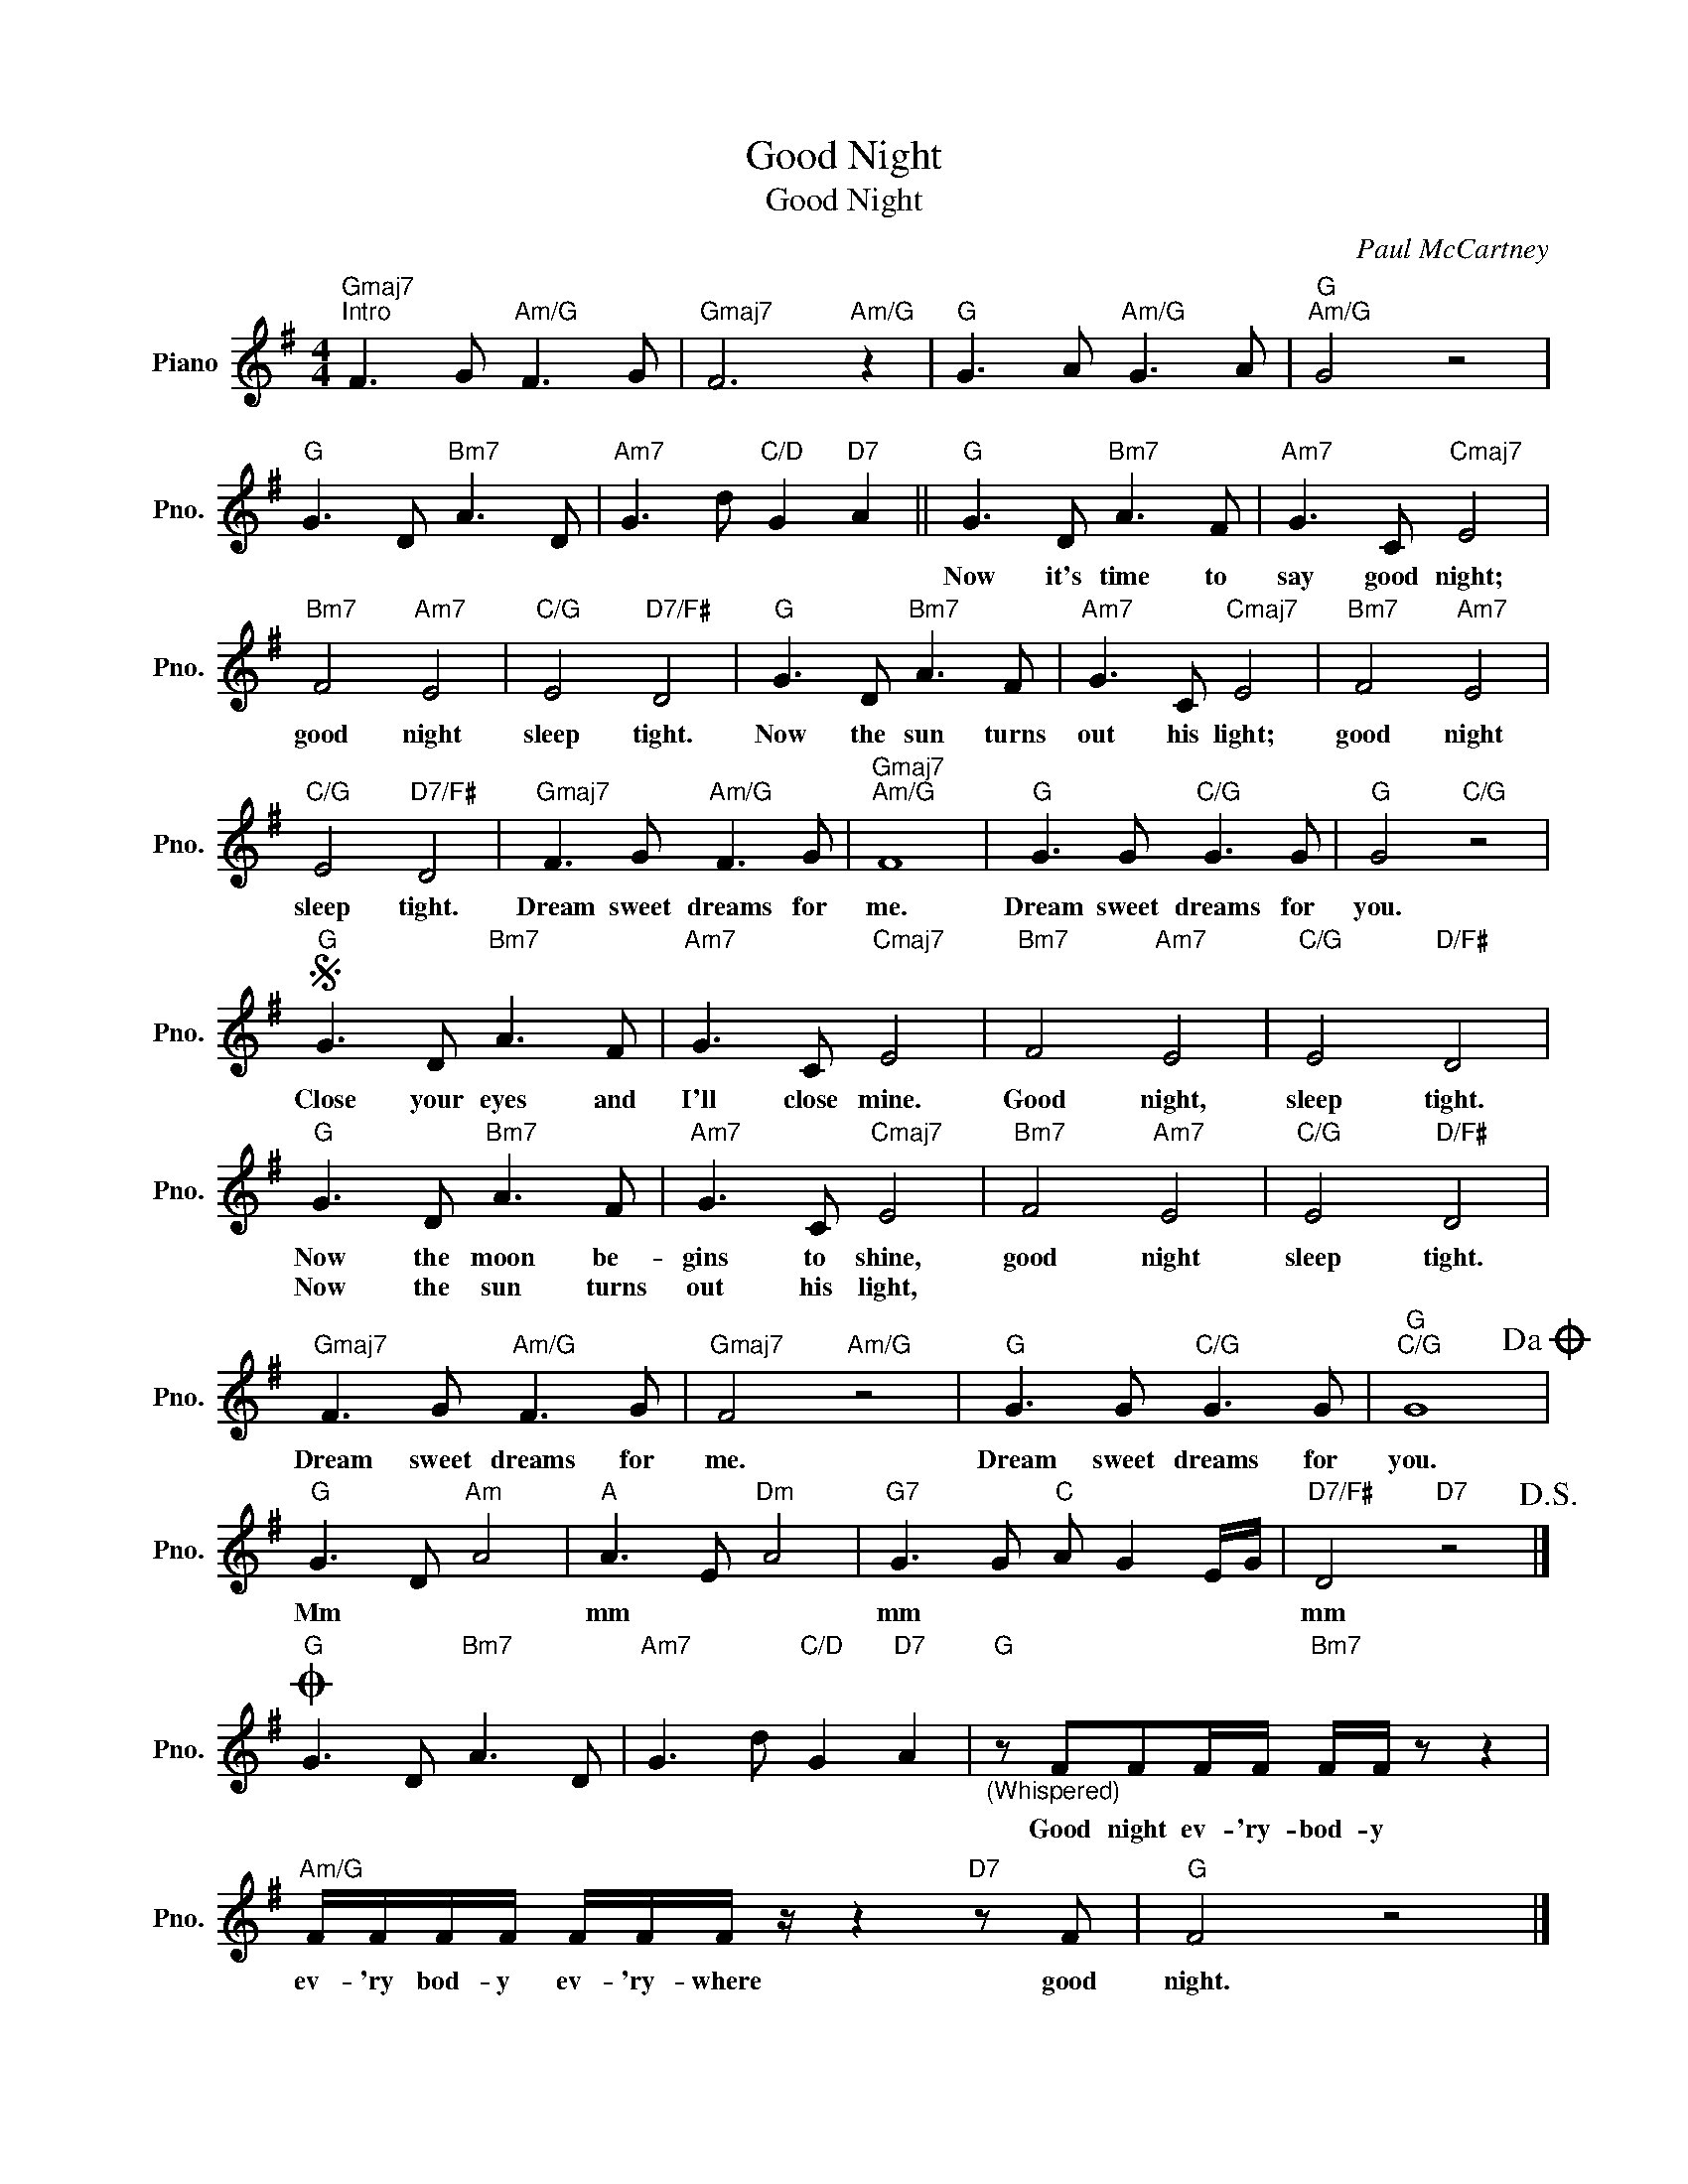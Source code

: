 X:1
T:Good Night
T:Good Night
C:Paul McCartney
Z:All Rights Reserved
L:1/8
M:4/4
K:G
V:1 treble nm="Piano" snm="Pno."
%%MIDI program 0
V:1
"Gmaj7""^Intro" F3 G"Am/G" F3 G |"Gmaj7" F6"Am/G" z2 |"G" G3 A"Am/G" G3 A |"G""Am/G" G4 z4 | %4
w: ||||
w: ||||
"G" G3 D"Bm7" A3 D |"Am7" G3 d"C/D" G2"D7" A2 ||"G" G3 D"Bm7" A3 F |"Am7" G3 C"Cmaj7" E4 | %8
w: ||Now it's time to|say good night;|
w: ||||
"Bm7" F4"Am7" E4 |"C/G" E4"D7/F#" D4 |"G" G3 D"Bm7" A3 F |"Am7" G3 C"Cmaj7" E4 |"Bm7" F4"Am7" E4 | %13
w: good night|sleep tight.|Now the sun turns|out his light;|good night|
w: |||||
"C/G" E4"D7/F#" D4 |"Gmaj7" F3 G"Am/G" F3 G |"Gmaj7""Am/G" F8 |"G" G3 G"C/G" G3 G |"G" G4"C/G" z4 | %18
w: sleep tight.|Dream sweet dreams for|me.|Dream sweet dreams for|you.|
w: |||||
S"G" G3 D"Bm7" A3 F |"Am7" G3 C"Cmaj7" E4 |"Bm7" F4"Am7" E4 |"C/G" E4"D/F#" D4 | %22
w: Close your eyes and|I'll close mine.|Good night,|sleep tight.|
w: ||||
"G" G3 D"Bm7" A3 F |"Am7" G3 C"Cmaj7" E4 |"Bm7" F4"Am7" E4 |"C/G" E4"D/F#" D4 | %26
w: Now the moon be-|gins to shine,|good night|sleep tight.|
w: Now the sun turns|out his light,|||
"Gmaj7" F3 G"Am/G" F3 G |"Gmaj7" F4"Am/G" z4 |"G" G3 G"C/G" G3 G |"G""C/G" G8!dacoda! | %30
w: Dream sweet dreams for|me.|Dream sweet dreams for|you.|
w: ||||
"G" G3 D"Am" A4 |"A" A3 E"Dm" A4 |"G7" G3 G"C" A G2 E/G/ |"D7/F#" D4"D7" z4!D.S.! |] %34
w: Mm * *|mm * *|mm * * * * *|mm|
w: ||||
O"G" G3 D"Bm7" A3 D |"Am7" G3 d"C/D" G2"D7" A2 |"G""_(Whispered)" z FFF/F/"Bm7" F/F/ z z2 | %37
w: ||Good night ev- 'ry- bod- y|
w: |||
"Am/G" F/F/F/F/ F/F/F/ z/ z2"D7" z F |"G" F4 z4 |] %39
w: ev- 'ry bod- y ev- 'ry- where good|night.|
w: ||

